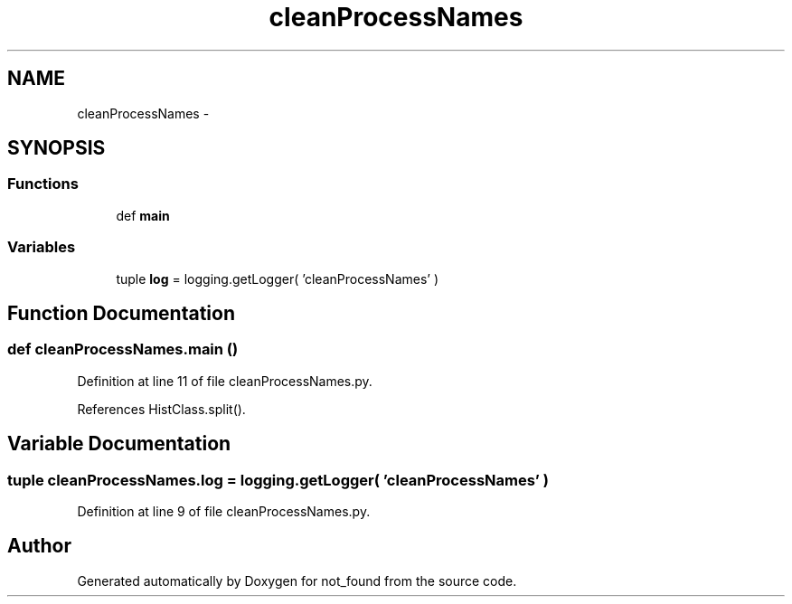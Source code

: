.TH "cleanProcessNames" 3 "Thu Nov 5 2015" "not_found" \" -*- nroff -*-
.ad l
.nh
.SH NAME
cleanProcessNames \- 
.SH SYNOPSIS
.br
.PP
.SS "Functions"

.in +1c
.ti -1c
.RI "def \fBmain\fP"
.br
.in -1c
.SS "Variables"

.in +1c
.ti -1c
.RI "tuple \fBlog\fP = logging\&.getLogger( 'cleanProcessNames' )"
.br
.in -1c
.SH "Function Documentation"
.PP 
.SS "def cleanProcessNames\&.main ()"

.PP
Definition at line 11 of file cleanProcessNames\&.py\&.
.PP
References HistClass\&.split()\&.
.SH "Variable Documentation"
.PP 
.SS "tuple cleanProcessNames\&.log = logging\&.getLogger( 'cleanProcessNames' )"

.PP
Definition at line 9 of file cleanProcessNames\&.py\&.
.SH "Author"
.PP 
Generated automatically by Doxygen for not_found from the source code\&.
